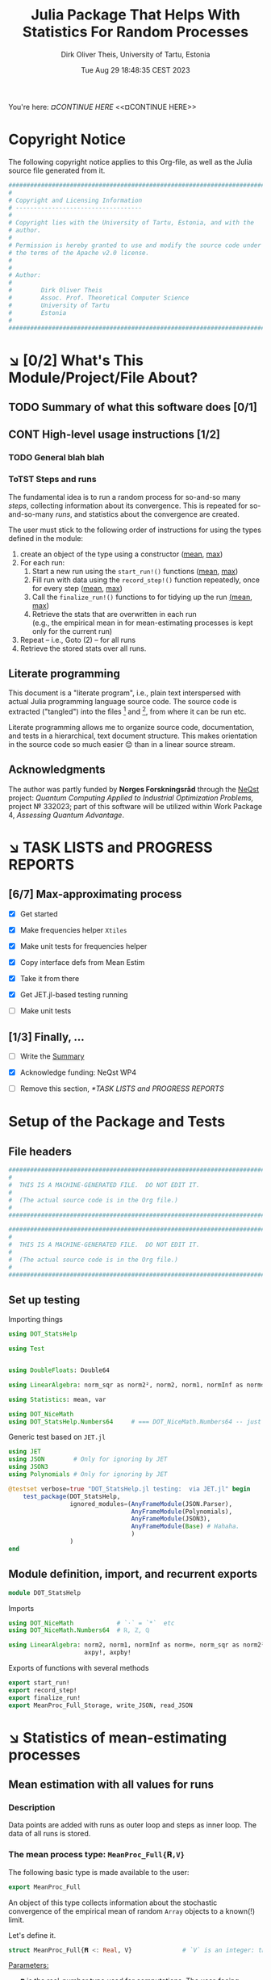 #+TITLE:  Julia Package That Helps With Statistics For Random Processes
#+AUTHOR: Dirk Oliver Theis, University of Tartu, Estonia
#+EMAIL:  dotheis@ut.ee
#+DATE:   Tue Aug 29 18:48:35 CEST 2023

#+STARTUP: latexpreview
#+STARTUP: show2levels
#+BIBLIOGRAPHY: ../../DOT_LaTeX/dirks.bib
#+PROPERTY: header-args :eval never :comments link :exports code
#+SEQ_TODO: TODO DOING CONT In-Tst ARGH ↘️ | ToTST DONE

You're here: [[¤CONTINUE HERE][¤CONTINUE HERE]] <<¤CONTINUE HERE>>


* Copyright Notice

   The following copyright notice applies to this Org-file, as well as the Julia source file generated from it.

   #+BEGIN_SRC julia :tangle src/DOT_StatsHelp.jl
     #########################################################################
     #                                                                       #
     # Copyright and Licensing Information                                   #
     # -----------------------------------                                   #
     #                                                                       #
     # Copyright lies with the University of Tartu, Estonia, and with the    #
     # author.                                                               #
     #                                                                       #
     # Permission is hereby granted to use and modify the source code under  #
     # the terms of the Apache v2.0 license.                                 #
     #                                                                       #
     #                                                                       #
     # Author:                                                               #
     #                                                                       #
     #        Dirk Oliver Theis                                              #
     #        Assoc. Prof. Theoretical Computer Science                      #
     #        University of Tartu                                            #
     #        Estonia                                                        #
     #                                                                       #
     #########################################################################
   #+END_SRC


* ↘️ [0/2] What's This Module/Project/File About?
** TODO Summary of what this software does [0/1]               <<summary>>
** CONT High-level usage instructions [1/2]                    <<hl-usage>>
*** TODO General blah blah
*** ToTST Steps and runs
     The fundamental idea is to run a random process for so-and-so many /steps/, collecting information about its
     convergence.  This is repeated for so-and-so-many /runs/, and statistics about the convergence are created.

     The user must stick to the following order of instructions for using the types defined in the module:

       1. create an object of the type using a constructor ([[mp-constructor][mean]], [[max-constructor][max]])
       2. For each run:
          1. Start a new run using the ~start_run!()~ functions ([[mp-start][mean]], [[max-start][max]])
          2. Fill run with data using the ~record_step!()~ function repeatedly, once for every step ([[mp-record][mean]], [[max-record][max]])
          3. Call the ~finalize_run!()~ functions to for tidying up the run [[mp-finalize][(mean]], [[max-finalize][max]])
          4. Retrieve the stats that are overwritten in each run \\
             (e.g., the empirical mean in for mean-estimating processes is kept only for the current run)
       3. Repeat -- i.e., Goto (2) --  for all runs
       4. Retrieve the stored stats over all runs.

** Literate programming

   This document is a "literate program", i.e., plain text interspersed with actual Julia programming language
   source code.  The source code is extracted ("tangled") into the files [fn:: ~src/DOT_StatsHelp.jl~] and [fn::
   ~tmp/runtests.jl~], from where it can be run etc.

   Literate programming allows me to organize source code, documentation, and tests in a hierarchical, text
   document structure.  This makes orientation in the source code so much easier 😊 than in a linear source stream.

** Acknowledgments

    The author was partly funded by *Norges Forskningsråd* through the [[https://www.sintef.no/en/projects/2022/neqst-quantum-computing-applied-to-industrial-optimization-problems/][NeQst]] project: /Quantum Computing Applied to
    Industrial Optimization Problems,/ project № 332023; part of this software will be utilized within Work Package
    4, /Assessing Quantum Advantage/.


* ↘️ TASK LISTS and PROGRESS REPORTS
** [6/7] Max-approximating process

     + [X] Get started
     + [X] Make frequencies helper ~Xtiles~
     + [X] Make unit tests for frequencies helper

     + [X] Copy interface defs from Mean Estim
     + [X] Take it from there
     + [X] Get JET.jl-based testing running
     + [ ] Make unit tests

** [1/3] Finally, ...

     + [ ] Write the [[summary][Summary]]

     + [X] Acknowledge funding: NeQst WP4

     + [ ] Remove this section, [[*TASK LISTS and PROGRESS REPORTS]]



* Setup of the Package and Tests
** File headers

    #+BEGIN_SRC julia :tangle src/DOT_StatsHelp.jl
      ###########################################################################
      #                                                                         #
      #  THIS IS A MACHINE-GENERATED FILE.  DO NOT EDIT IT.                     #
      #                                                                         #
      #  (The actual source code is in the Org file.)                           #
      #                                                                         #
      ###########################################################################
    #+END_SRC

    #+BEGIN_SRC julia :tangle test/runtests.jl
      ###########################################################################
      #                                                                         #
      #  THIS IS A MACHINE-GENERATED FILE.  DO NOT EDIT IT.                     #
      #                                                                         #
      #  (The actual source code is in the Org file.)                           #
      #                                                                         #
      ###########################################################################
    #+END_SRC

** Set up testing
**** Importing things
      #+BEGIN_SRC julia :tangle test/runtests.jl
        using DOT_StatsHelp

        using Test


        using DoubleFloats: Double64

        using LinearAlgebra: norm_sqr as norm2², norm2, norm1, normInf as norm∞

        using Statistics: mean, var

        using DOT_NiceMath
        using DOT_StatsHelp.Numbers64     # === DOT_NiceMath.Numbers64 -- just making sure we get the same!
      #+END_SRC

**** Generic test based on ~JET.jl~
    #+BEGIN_SRC julia :tangle test/runtests.jl
      using JET
      using JSON        # Only for ignoring by JET
      using JSON3
      using Polynomials # Only for ignoring by JET

      @testset verbose=true "DOT_StatsHelp.jl testing:  via JET.jl" begin
          test_package(DOT_StatsHelp,
                       ignored_modules=(AnyFrameModule(JSON.Parser),
                                        AnyFrameModule(Polynomials),
                                        AnyFrameModule(JSON3),
                                        AnyFrameModule(Base) # Hahaha.
                                        )
                       )
      end
    #+END_SRC

** Module definition, import, and recurrent exports

    #+BEGIN_SRC julia :tangle src/DOT_StatsHelp.jl
      module DOT_StatsHelp
    #+END_SRC

    Imports

    #+BEGIN_SRC julia :tangle src/DOT_StatsHelp.jl
      using DOT_NiceMath            # `⋅` = `*`  etc
      using DOT_NiceMath.Numbers64  # ℝ, ℤ, ℚ

      using LinearAlgebra: norm2, norm1, normInf as norm∞, norm_sqr as norm2²,
                           axpy!, axpby!
    #+END_SRC

    Exports of functions with several methods

     #+BEGIN_SRC julia :tangle src/DOT_StatsHelp.jl
       export start_run!
       export record_step!
       export finalize_run!
       export MeanProc_Full_Storage, write_JSON, read_JSON
     #+END_SRC


* ↘️ Statistics of mean-estimating processes


** Mean estimation with all values for runs
*** Description

    Data points are added with runs as outer loop and steps as inner loop.  The data of all runs is stored.

*** The mean process type: ~MeanProc_Full{𝐑,V}~                   <<¤MP-full--struct>>

     The following basic type is made available to the user:

     #+BEGIN_SRC julia :tangle src/DOT_StatsHelp.jl
       export MeanProc_Full
     #+END_SRC

     An object of this type collects information about the stochastic convergence of the empirical mean of random
     ~Array~ objects to a known(!) limit.

    Let's define it.

     #+BEGIN_SRC julia :tangle src/DOT_StatsHelp.jl
       struct MeanProc_Full{𝐑 <: Real, V}              # `V` is an integer: the valency of the tensor
     #+END_SRC

     _Parameters:_

     + ~𝐑~ is the real-number type used for computations.  The user-facing [[mp-constructor][constructor]] defaults this to
       ~NiceMath~'s ~ℝ~, which, here is ~Float64~.  If you are worried that cancellations affect the accuracy of
       the overall outcome, use something the package ~DoubleFloats~, or even, if you're patient, ~BigFloats~.

     + ~V~ is a non-negative integer that gives the valency of the tensors that are being averaged, i.e., ~V~ $=1$
       for a vectors, ~V~ $=2$ for matrices, etc.  With ~V~ $=0$ you get scalars.[fn:: Almost -- it's not the same
       type in Julia.]

**** Fields and inner constructor

      #+BEGIN_SRC julia :tangle src/DOT_StatsHelp.jl
        #            Input for run
        curr_true_μ  ::Array{ℝ, V} #                      size: dimension

        #            Output of run
        curr_emp_μ   ::Array{𝐑, V} #                      size: dimension

        #            Overall output
        err2²        ::Array{ℝ,2}  # 2-norm of tensor; \
        err1         ::Array{ℝ,2}  # 1-norm  ~          | size: `steps` ✕ `runs`
        err∞         ::Array{ℝ,2}  # ∞-norm  ~         /
        emp_var      ::Vector{𝐑}   #                      size: `runs`

        #             Work space
        ␣ws          ::Array{𝐑,V}  #                      size: dimension

        #             Counters
        𝐫            ::Ref{Int}    # index of current run (i.e., 0 ⪮ before first run)
        𝐬            ::Ref{Int}    # index of current step (i.e., 0 ⪮ before first step)

        #
        # Convenience constructor -- not for the user
        #
        function
        MeanProc_Full{𝐑,V}(;
                   curr_true_μ ::Array{ℝ,V}, curr_emp_μ ::Array{𝐑,V}, emp_var ::Vector{𝐑},
                   err2² ::Array{ℝ,2}, err1 ::Array{ℝ,2}, err∞ ::Array{ℝ,2}, ␣ws ::Array{𝐑,V}) where{𝐑,V}
            new(curr_true_μ, curr_emp_μ, err2², err1, err∞, emp_var, ␣ws,
                0,0)
        end
      #+END_SRC

      #+BEGIN_SRC julia   :tangle src/DOT_StatsHelp.jl   :noweb no-export :noweb-prefix no
        end
      #+END_SRC

*** Usage

     The [[hl-usage][high-level usage instructios]] are above.  Note that the empirical mean of a run is not stored, it's
     overwritten by the next run.

     There are inquiry functions for retrieving the stats: In #4, user can retrieve:

       + The square error over the steps of the run, e.g.,           ~err2²(  mp ; run=9, step=27)~
       + The 1-norm of the error over the steps, e.g.,               ~err1(   mp ; run=9, step=27)~
       + The infty-norm of the error over the steps, e.g.,           ~err∞(   mp ; run=9, step=27)~
       + The empirical variance of the estimator for the run,, e.g., ~emp_var(mp ; run=9, step=27)~

       + For step 2.4, there's also the function:                    ~curr_emp_μ(mp)~

     The inquiry functions
     #+BEGIN_SRC julia :tangle src/DOT_StatsHelp.jl

       export err2², err1, err∞, emp_var, curr_emp_μ

     #+END_SRC
     are inconvenient for plotting and whatnot, where direct access to the matrices is better.  The implementations
     of the inquiry functions make clear how that works:

     #+BEGIN_SRC julia :tangle src/DOT_StatsHelp.jl
       err2²(  s ::MeanProc_Full{𝐑,V}; run ::Int, step ::Int) where{𝐑,V} = ( @assert (1,1)≤(run,step)≤(s.𝐫[],s.𝐬[]); s.err2²[step,run] )
       err1(   s ::MeanProc_Full{𝐑,V}; run ::Int, step ::Int) where{𝐑,V} = ( @assert (1,1)≤(run,step)≤(s.𝐫[],s.𝐬[]); s.err1[ step,run] )
       err∞(   s ::MeanProc_Full{𝐑,V}; run ::Int, step ::Int) where{𝐑,V} = ( @assert (1,1)≤(run,step)≤(s.𝐫[],s.𝐬[]); s.err∞[ step,run] )
       emp_var(s ::MeanProc_Full{𝐑,V}; run ::Int)             where{𝐑,V} = ( @assert 1    ≤run ≤ s.𝐫[]             ; s.emp_var[run]    )

       curr_emp_μ(s ::MeanProc_Full{𝐑,V})                     where{𝐑,V} = ( @assert 1 ≤ s.𝐫[]                     ; s.curr_emp_μ      )
     #+END_SRC

     #+BEGIN_CENTER
     *Warning!*

     Don't forget that the empirical variance is only available after calling [[mp-finalize][~finalize_run!()~]]
     #+END_CENTER

*** User-facing constructor for ~MeanProc_Full~
     <<mp-constructor>>

     The constructor takes the following arguments.

       + The dimension of the underlying tensors, e.g., ~()~ for valency-0 tensors;
       + The number of steps in each run;
       + The number of runs.

     #+BEGIN_SRC julia :tangle src/DOT_StatsHelp.jl
       function MeanProc_Full(dimension ::NTuple{V,Int}
                              ;
                              steps :: Int,
                              runs  :: Int,
                              𝐑     :: Type{<:Real} = ℝ)  ::MeanProc_Full     where{V}
     #+END_SRC

**** Implementation

      #+BEGIN_SRC julia :tangle src/DOT_StatsHelp.jl
        curr_true_μ   = Array{ℝ,V}(undef, dimension )
        curr_emp_μ    = Array{𝐑,V}(undef, dimension )   ; curr_emp_μ   .= 𝐑(0)
        ␣ws           = Array{𝐑,V}(undef, dimension )

        err2²         = Array{ℝ,2}(undef, steps,runs)
        err1          = Array{ℝ,2}(undef, steps,runs)
        err∞          = Array{ℝ,2}(undef, steps,runs)
        emp_var       = Array{𝐑,1}(undef, runs)         ; emp_var .= 𝐑(0)

        s = MeanProc_Full{𝐑,V}( ; curr_true_μ, curr_emp_μ,
                             err2², err1, err∞, emp_var,  ␣ws)
        ␣integrity_check(s)
        return s
      #+END_SRC

      That's it!

      #+BEGIN_SRC julia :tangle src/DOT_StatsHelp.jl
        end #^ MeanProc_Full constructor
      #+END_SRC

*** Helper functions and integrity check

     The following helper functions are not exported, but can be used by the desperate user.

     _Info about sizes of arrays._

     #+BEGIN_SRC julia :tangle src/DOT_StatsHelp.jl
       valency(        s ::MeanProc_Full{𝐑,V} ) where{𝐑,V}    = V
       dimension(      s ::MeanProc_Full{𝐑,V} ) where{𝐑,V}    = size( s.curr_true_μ )
       numo_stepsruns( s ::MeanProc_Full{𝐑,V} ) where{𝐑,V}    = size( s.err2²       )
       numo_steps(     s ::MeanProc_Full{𝐑,V} ) where{𝐑,V}    = numo_stepsruns(s) |> first
       numo_runs(      s ::MeanProc_Full{𝐑,V} ) where{𝐑,V}    = numo_stepsruns(s) |> last
     #+END_SRC

     _Data integrity check_ that throws an exception if there's a problem (otherwise returns nothing).

     #+BEGIN_SRC julia :tangle src/DOT_StatsHelp.jl
       function ␣integrity_check(s ::MeanProc_Full{𝐑,V}) ::Nothing  where{𝐑,V}
     #+END_SRC

**** Implementation
      #+BEGIN_SRC julia :tangle src/DOT_StatsHelp.jl
            @assert size( s.curr_true_μ ) == dimension(s) == size( s.curr_emp_μ  )

            let steps  = numo_steps(s),
                runs   = numo_runs(s),
                dim    = dimension(s)

                @assert steps > 1
                @assert runs  ≥ 1

                @assert 0 ≤ s.𝐫[] ≤ runs
                @assert 0 ≤ s.𝐬[] ≤ steps
                @assert s.𝐫[] ≥ 1 || s.𝐬[] == 0

                @assert size(     s.err2²       ) == (steps,runs)
                @assert size(     s.err1        ) == (steps,runs)
                @assert size(     s.err∞        ) == (steps,runs)
                @assert size(     s.emp_var     ) == (runs,)

                @assert size(     s.␣ws         ) == dim
            end #^ let
            return nothing
        end
      #+END_SRC

*** Starting a new run: ~start_run!()~                            <<mp-start>>

     When a new run starts, the true mean has to be recorded, the indices 𝐫 and 𝐬 for run and step, resp., have to
     be set up, and the empirical data has to be initialized.

     #+BEGIN_SRC julia :tangle src/DOT_StatsHelp.jl
       function start_run!(s      :: MeanProc_Full{𝐑,V}
                           ;
                           true_μ :: Array{ℝ,V} ) ::Nothing  where{𝐑,V}
     #+END_SRC

**** Working with valency-0 tensors -- aka 0-dimensional arrays
     :PROPERTIES:
     :header-args: :tangle no :session JULIA-1 :eval yes :results output :exports both
     :END:

     The Julia function ~fill()~ can create a valency-0 tensor (0-dimensional array) from a scalar:

     #+BEGIN_SRC julia :tangle no
       a = fill( 3.141 )
     #+END_SRC

     #+RESULTS:
     : 0-dimensional Array{Float64, 0}:
     : 3.141

     #+BEGIN_SRC julia :tangle no
       typeof( a )
     #+END_SRC

     #+RESULTS:
     : Array{Float64, 0}

     #+BEGIN_SRC julia :tangle no
       a .- π
     #+END_SRC

     #+RESULTS:
     : -0.0005926535897931018

     #+BEGIN_SRC julia :tangle no
       a .-= π
     #+END_SRC

     #+RESULTS:
     : 0-dimensional Array{Float64, 0}:
     : -0.0005926535897931018

**** Implementation of ~start_run!()~
      #+BEGIN_SRC julia :tangle src/DOT_StatsHelp.jl
            ␣integrity_check(s)


            if    s.𝐫[] > 0         @assert s.𝐬[] == numo_steps(s)
            else                    @assert s.𝐬[] == 0               end

            s.𝐫[] += 1            ; @assert s.𝐫[] ≤ numo_runs(s)
            s.𝐬[]  = 0

            @assert size(true_μ) == dimension(s)

            let 𝐫 = s.𝐫[],
                𝐬 = s.𝐬[]

                s.curr_true_μ .= true_μ
                s.curr_emp_μ  .= 𝐑(0)
                s.emp_var[𝐫]   = 𝐑(0)

            end
            nothing;
        end #^ start_run!()
      #+END_SRC

*** Adding data of a step: ~record_step!()~
     <<mp-record>>

     #+BEGIN_SRC julia :tangle src/DOT_StatsHelp.jl
       function record_step!(s ::MeanProc_Full{𝐑,V}
                             ;
                             𝐸 ::Array{ℝ,V} ) ::Nothing  where{𝐑,V}
     #+END_SRC

**** Implementation
      #+BEGIN_SRC julia :tangle src/DOT_StatsHelp.jl
        ␣integrity_check(s)

        (;curr_true_μ, curr_emp_μ, err2², err1, err∞, emp_var, ␣ws) = s


        s.𝐬[] += 1            ; @assert s.𝐬[] ≤ numo_steps(s)

        let 𝐫     = s.𝐫[],
            𝐬     = s.𝐬[],
            steps = numo_steps(s)

            #
            # Note order between emp var and emp μ
            #
            # emp_var[𝐫]   = (𝐬-1) ⋅ emp_var[𝐫]  / 𝐬    +   (𝐬-1) ⋅ norm2²( curr_emp_μ - 𝐸 ) / 𝐬²
            # curr_emp_μ  .= (𝐬-1) ⋅ curr_emp_μ / 𝐬   +   𝐸 / 𝐬

            ␣ws         .= curr_emp_μ
            axpby!(-1/𝐬, 𝐸,  1/𝐬, ␣ws)
            emp_var[𝐫]   = (𝐬-1) ⋅ (   emp_var[𝐫]  / 𝐬    +   norm2²( ␣ws )   )
                          # will be corrected for bias in finalize_run!()

            axpby!( 1/𝐬, 𝐸, (𝐬-1)/𝐬, curr_emp_μ)

            #
            # Errors
            #
            ␣ws         .= curr_emp_μ - curr_true_μ

            err2²[𝐬,𝐫]   = norm2²(␣ws)
            err1[ 𝐬,𝐫]   = norm1(␣ws)
            err∞[ 𝐬,𝐫]   = norm∞(␣ws)
        end #^ let
        nothing;
        end #^ record_step!()
      #+END_SRC

*** Finalizing a run: ~finalize_run!()~                           <<mp-finalize>>

     The ~finalize_run!()~ function must be called after all data points have been added.  It removes the bias
     from the empirical variance.

     #+BEGIN_SRC julia :tangle src/DOT_StatsHelp.jl
       function finalize_run!(s ::MeanProc_Full{𝐑,V}) ::Nothing                  where{𝐑,V}
     #+END_SRC

**** Implementation
      #+BEGIN_SRC julia :tangle src/DOT_StatsHelp.jl
            ␣integrity_check(s)

            @assert s.𝐬[] == numo_steps(s)

            #
            # Un-bias empirical variance:
            #
            let 𝐫     = s.𝐫[],
                𝐬     = s.𝐬[]

                s.emp_var[ 𝐫 ] *= 𝐬 / 𝐑(𝐬-1)
            end
            nothing;
        end #^ finalize_run!()
      #+END_SRC
*** Storage and JSON export-import
**** Storage struct

      #+BEGIN_SRC julia   :tangle src/DOT_StatsHelp.jl   :noweb no-export :noweb-prefix no
        @kwdef struct MeanProc_Full_Storage{V}
            dim          ::NTuple{V,Int}
            steps_runs   ::Tuple{Int,Int}

            curr_true_μ  ::Array{ℝ,1} # was: V
            curr_emp_μ   ::Array{ℝ,1} #      V
            err2²        ::Array{ℝ,1} #      2
            err1         ::Array{ℝ,1} #      2
            err∞         ::Array{ℝ,1} #      2

            emp_var      ::Vector{ℝ}
        end
      #+END_SRC

***** Constructor: ~MeanProc_Full~ to ~MeanProc_Full_Storage~

       #+BEGIN_SRC julia   :tangle src/DOT_StatsHelp.jl   :noweb no-export :noweb-prefix no
         function MeanProc_Full_Storage(mp ::MeanProc_Full{ℝ,V}) ::MeanProc_Full_Storage{V} where{V}
             dim                         = size( mp.curr_true_μ )
             steps_runs ::Tuple{Int,Int} = size( mp.err2²       )

             return MeanProc_Full_Storage{V}(;
                                    dim         = dim,
                                    steps_runs  = steps_runs,
                                    curr_true_μ = reshape(mp.curr_true_μ , (length(mp.curr_true_μ),) ),
                                    curr_emp_μ  = reshape(mp.curr_emp_μ  , (length(mp.curr_emp_μ ),) ),
                                    err2²       = reshape(mp.err2²       , (length(mp.err2²      ),) ),
                                    err1        = reshape(mp.err1        , (length(mp.err1       ),) ),
                                    err∞        = reshape(mp.err∞        , (length(mp.err∞       ),) ),
                                    emp_var     =         mp.emp_var
                                    )
         end
       #+END_SRC

***** Constructor: ~MeanProc_Full_Storage~ to ~MeanProc_Full~

       #+BEGIN_SRC julia   :tangle src/DOT_StatsHelp.jl   :noweb no-export :noweb-prefix no
         function MeanProc_Full(mpio ::MeanProc_Full_Storage{V}) ::MeanProc_Full{ℝ,V}    where{V}
             return MeanProc_Full{ℝ,V}(;
                                  curr_true_μ = reshape(mpio.curr_true_μ , mpio.dim       ),
                                  curr_emp_μ  = reshape(mpio.curr_emp_μ  , mpio.dim       ),
                                  err2²       = reshape(mpio.err2²       , mpio.steps_runs),
                                  err1        = reshape(mpio.err1        , mpio.steps_runs),
                                  err∞        = reshape(mpio.err∞        , mpio.steps_runs),
                                  emp_var     =         mpio.emp_var,
                                  ␣ws         = Array{ℝ,V}( undef,  ((0 for j=1:V)...,)  )
                                  )
         end
       #+END_SRC

**** JSON-IO functions

      #+BEGIN_SRC julia   :tangle src/DOT_StatsHelp.jl   :noweb no-export :noweb-prefix no
        using JSON3
      #+END_SRC

      #+BEGIN_SRC julia   :tangle src/DOT_StatsHelp.jl   :noweb no-export :noweb-prefix no
        function write_JSON(mp ::MeanProc_Full{ℝ,V}) ::String      where{V}
            return JSON3.write( MeanProc_Full_Storage( mp ) )
        end
      #+END_SRC

      #+BEGIN_SRC julia   :tangle src/DOT_StatsHelp.jl   :noweb no-export :noweb-prefix no
        function read_JSON(json ::AbstractString; V ::Int) ::MeanProc_Full
            return MeanProc_Full( JSON3.read(json, MeanProc_Full_Storage{V}) )
        end
      #+END_SRC

*** Tests for the all-vals mean process
**** Set up testset

      #+BEGIN_SRC julia :tangle test/runtests.jl
        @testset verbose=true "DOT_StatsHelp.jl testing: Test MeanProc_Full{}" begin
      #+END_SRC

**** Test with valency 0

      #+BEGIN_SRC julia :tangle test/runtests.jl
        function test__meanestim_0(;runs=1:10,steps=2:4:20)
            for 𝐑 ∈ (Double64,Float64)
                for (curr_runs,curr_steps) in Iterators.product(runs,steps)

                    data = 100*randn(curr_steps,curr_runs)

                    mp = MeanProc_Full( () ; steps=curr_steps, runs=curr_runs, 𝐑)

                    for run = 1:curr_runs

                        start_run!(mp ; true_μ = fill(0.0) )

                        for step = 1:curr_steps
                            record_step!(mp ; 𝐸 = fill(data[step,run]) )
                            @test curr_emp_μ(mp)[]  ≈ mean( @view data[1:step,run] )
                        end
                        finalize_run!(mp)

                        @test emp_var(mp;run)         ≈ var(  @view data[:,run] )

                        for step=1:curr_steps
                            @test  err2²(mp;run,step) ≈ mean( data[1:step,run] ) |> abs²
                        end
                        @test all(
                            err1(mp;run,step)         ≈ mean( data[1:step,run] ) |> abs
                            for step=1:curr_steps
                                )
                        @test all(
                            err∞(mp;run,step)         ≈ mean( data[1:step,run] ) |> abs
                        for step=1:curr_steps
                            )

                    end #^ for run

                    if 𝐑 == Float64
                        jsonstr = write_JSON(mp)
                        mp2     = read_JSON(jsonstr;V=0)

                        @test mp.curr_true_μ  == mp2.curr_true_μ
                        @test mp.curr_emp_μ   == mp2.curr_emp_μ
                        @test mp.err2²        == mp2.err2²
                        @test mp.err1         == mp2.err1
                        @test mp.err∞         == mp2.err∞
                        @test mp.emp_var      == mp2.emp_var
                    end

                end #^ for curr_...
            end #^ for 𝐑
        end #^ test__meanestim_0()
      #+END_SRC

      Run it:

      #+BEGIN_SRC julia :tangle test/runtests.jl
        @testset "Valency-0 tests" begin
            test__meanestim_0()
        end
      #+END_SRC

**** Test with valency 1

      #+BEGIN_SRC julia :tangle test/runtests.jl
        function test__meanestim_1(;runs=1:3:9,steps=2:5:12)
            for 𝐑 ∈ (Double64,Float64)
                for (curr_runs,curr_steps) in Iterators.product(runs,steps)

                    dim  = 31

                    data = [ randn(dim) for s=1:curr_steps, r=1:curr_runs ]

                    mp = MeanProc_Full( (dim,) ; steps=curr_steps, runs=curr_runs, 𝐑)

                    for run = 1:curr_runs

                        start_run!(mp ; true_μ = zeros(31) )

                        for step = 1:curr_steps
                            record_step!(mp ; 𝐸 = data[step,run] )
                            @test curr_emp_μ(mp)  ≈ mean( @view data[1:step,run] )
                        end
                        finalize_run!(mp)

                        @test emp_var(mp;run)         ≈ var( @view data[:,run] ) |> norm1 # Julia `var` returns array

                        for step=1:curr_steps
                            @test  err2²(mp;run,step) ≈ mean( data[1:step,run] ) |> norm2²
                        end
                        @test all(
                            err1(mp;run,step)         ≈ mean( data[1:step,run] ) |> norm1
                            for step=1:curr_steps
                        )
                        @test all(
                            err∞(mp;run,step)         ≈ mean( data[1:step,run] ) |> norm∞
                            for step=1:curr_steps
                        )

                    end #^ for run

                    if 𝐑 == Float64
                        jsonstr = write_JSON(mp)
                        mp2     = read_JSON(jsonstr;V=1)

                        @test mp.curr_true_μ  == mp2.curr_true_μ
                        @test mp.curr_emp_μ   == mp2.curr_emp_μ
                        @test mp.err2²        == mp2.err2²
                        @test mp.err1         == mp2.err1
                        @test mp.err∞         == mp2.err∞
                        @test mp.emp_var      == mp2.emp_var
                    end

                end #^ for curr_...
            end #^ for 𝐑
        end #^ test__meanestim_1()
      #+END_SRC

      Run it:

      #+BEGIN_SRC julia :tangle test/runtests.jl
        @testset "Valency-1 tests" begin
            test__meanestim_1()
        end
      #+END_SRC

**** Test with valency 2

      #+BEGIN_SRC julia :tangle test/runtests.jl
        function test__meanestim_2(;runs=1:3:9,steps=2:5:12)
            for 𝐑 ∈ (Double64,Float64)
                for (curr_runs,curr_steps) in Iterators.product(runs,steps)

                    sz  = (7,13)

                    data = [ randn(sz) for s=1:curr_steps, r=1:curr_runs ]

                    mp = MeanProc_Full( (sz) ; steps=curr_steps, runs=curr_runs, 𝐑)

                    for run = 1:curr_runs

                        start_run!(mp ; true_μ = zeros(sz) )

                        for step = 1:curr_steps
                            record_step!(mp ; 𝐸 = data[step,run] )
                            @test curr_emp_μ(mp)  ≈ mean( @view data[1:step,run] )
                        end
                        finalize_run!(mp)

                        @test emp_var(mp;run)         ≈ var( @view data[:,run] ) |> norm1 # Julia `var` returns array

                        for step=1:curr_steps
                            @test  err2²(mp;run,step) ≈ mean( data[1:step,run] ) |> norm2²
                        end
                        @test all(
                            err1(mp;run,step)         ≈ mean( data[1:step,run] ) |> norm1
                            for step=1:curr_steps
                        )
                        @test all(
                            err∞(mp;run,step)         ≈ mean( data[1:step,run] ) |> norm∞
                            for step=1:curr_steps
                        )

                    end #^ for run

                    if 𝐑 == Float64
                        jsonstr = write_JSON(mp)
                        mp2     = read_JSON(jsonstr;V=2)

                        @test mp.curr_true_μ  == mp2.curr_true_μ
                        @test mp.curr_emp_μ   == mp2.curr_emp_μ
                        @test mp.err2²        == mp2.err2²
                        @test mp.err1         == mp2.err1
                        @test mp.err∞         == mp2.err∞
                        @test mp.emp_var      == mp2.emp_var
                    end

                end #^ for curr_...
            end #^ for 𝐑
        end #^ test__meanestim_1()
      #+END_SRC

      Run it:

      #+BEGIN_SRC julia :tangle test/runtests.jl
        @testset "Valency-2 tests" begin
            test__meanestim_2()
        end
      #+END_SRC

**** End of testset

      #+BEGIN_SRC julia :tangle test/runtests.jl
        end #^ testset
      #+END_SRC


** ↘️ [6/9] Mean-estimation with a quantile over runs
*** Description

    Data points are added with runs as /inner/ loop and steps as /outer/ loop.  Over the runs, only a given
    quantile is stored.

    Data points are vanilla real numbers (i.e., valency-0 tensors, but not of tensor type).

*** ToTST The type ~MeanProc_Qtl{𝐑}~

     The following basic type is made available to the user:

     #+BEGIN_SRC julia :tangle src/DOT_StatsHelp.jl
       export MeanProc_Qtl
       struct MeanProc_Qtl{𝐑 <: Real}
     #+END_SRC


     See [[¤MP-full--struct][text for ~MeanProc_Full~ for]] explanations about the parameters ~𝐑~; this type stores only valency-0
     tensors, i.e., real numbers.

**** Fields and inner constructor

      #+BEGIN_SRC julia   :tangle src/DOT_StatsHelp.jl   :noweb no-export :noweb-prefix no
        numo_steps      ::Int         #                      no need-to-know, just pest control

        #               Input for run
        δ               ::ℝ           #                      the quantile
        true_μ          ::ℝ           #                      constant over runs!
        ε₀              ::ℝ           # correction for `true_μ` close to 0

        #               Result of step
        curr_emp_μ      ::Vector{𝐑}   #                      length: `runs`
        err             ::Vector{ℝ}   # relative error       length: `runs`
        emp_var         ::Vector{𝐑}   #                      length: `runs`

        #               Overall output
        err_quants      ::Vector{ℝ}   # the quantiles        length: `steps`
        err_minmax      ::Vector{ℝ}   #                      length: `steps`
        emp_var_minmax  ::Vector{ℝ}   #                      length: `steps`

        #               Work space over steps
        ␣π              ::Vector{Int} # permutation          length: `runs`

        #               Counters
        𝐫               ::Ref{Int}    # index of current run (i.e., 0 ⪮ before first run)
        𝐬               ::Ref{Int}    # index of current step (i.e., 0 ⪮ before first step)

        <<""" Struct MenProc_Qtl convenience constructor """>> ;
      #+END_SRC

      That's it.

      #+BEGIN_SRC julia   :tangle src/DOT_StatsHelp.jl   :noweb no-export :noweb-prefix no
        end #^ struct MeanProc_Qtl
      #+END_SRC

***** Convenience constructor -- *not* for the user!

       This only adds the 0-inits for the references 𝐫, 𝐬.

       #+CAPTION: « ~Struct MenProc_Qtl convenience constructor~ »
       #+NAME:   """ Struct MenProc_Qtl convenience constructor """
       #+BEGIN_SRC julia   :tangle no               :noweb no-export :noweb-prefix no
         function
             MeanProc_Full{𝐑}(  δ ::ℝ
                                ;
                                numo_steps ::Int, true_μ ::ℝ, ε₀ ::ℝ,
                                curr_emp_μ ::Vector{𝐑}, emp_var ::Vector{𝐑}, err ::Vector{ℝ}, ␣π ::Vector{Int},
                                err_quants ::Vector{ℝ}, err_minmax ::Vector{ℝ}, emp_var_minmax ::Vector{ℝ}
                             ) where{𝐑}

             new(numo_steps,
                 δ, true_μ, ε₀,
                 curr_emp_μ, err, emp_var, ␣π,
                 err_quants, err_minmax, emp_var_minmax,
                 0,0)
         end
         #+END_SRC

*** ToTST User-facing constructor

     #+BEGIN_SRC julia   :tangle src/DOT_StatsHelp.jl   :noweb no-export :noweb-prefix no
       function MeanProc_Qtl(δ      :: ℝ
                             ;
                             true_μ :: ℝ,
                             runs   :: Int,
                             steps  :: Int,
                             𝐑      :: Type{<:Real} = ℝ,
                             ε₀     :: ℝ            = 1e-6)
     #+END_SRC

**** Implementation

      #+BEGIN_SRC julia :tangle src/DOT_StatsHelp.jl
        @assert 0 < δ < 1
        @assert isfinite(true_μ)
        @assert runs ≥ 2
        @assert 0 ≤ ε₀ < 0.1

        curr_emp_μ     = zeros( 𝐑,          runs)
        emp_var        = zeros( 𝐑,          runs)
        err            = Vector{ℝ  }(undef, runs)
        ␣π             = collect(1:runs)


        err_quants     = ℝ[] ; sizehint!(err_quants    ,steps)
        err_minmax     = ℝ[] ; sizehint!(err_minmax    ,steps)
        emp_var_minmax = ℝ[] ; sizehint!(emp_var_minmax,steps)

        s = MeanProc_Qtl{𝐑}(δ ; ε₀, numo_steps=steps, true_μ,
                            curr_emp_μ, err, ␣π,
                            err_quants, err_minmax, emp_var_minmax)
        ␣integrity_check(s)
        return s
      #+END_SRC

      That's it!

      #+BEGIN_SRC julia :tangle src/DOT_StatsHelp.jl
        end #^ MeanProc_Qtl constructor
      #+END_SRC

*** ToTST Helper functions and integrity check

      #+BEGIN_SRC julia   :tangle src/DOT_StatsHelp.jl   :noweb no-export :noweb-prefix no
       numo_runs(s ::MeanProc_Qtl{𝐑} ) where{𝐑}     = length(s.curr_emp_μ)
       numo_steps(s ::MeanProc_Qtl{𝐑} ) where{𝐑}    = s.numo_steps
     #+END_SRC

     _Data integrity check_ that throws an exception if there's a problem (otherwise returns nothing).

     #+BEGIN_SRC julia :tangle src/DOT_StatsHelp.jl
       function ␣integrity_check(s ::MeanProc_Qtl{𝐑}) ::Nothing  where{𝐑}
     #+END_SRC

**** Implementation
      #+BEGIN_SRC julia :tangle src/DOT_StatsHelp.jl
        @assert isfinite( s.true_μ )
        @assert 0 < s.δ  < 1
        @assert 0 ≤ s.ε₀ < 0.1

        let runs   = numo_runs(s)
            steps  = numo_steps(s)

            @assert runs  ≥ 2

            @assert 0 ≤ s.𝐫[] ≤ runs
            @assert 0 ≤ s.𝐬[] ≤ steps
            @assert s.𝐬[] ≥ 1 || s.𝐫[] == 0

            @assert size( s.curr_emp_μ     ) == (runs,)
            @assert size( s.err            ) == (runs,)
            @assert size( s.emp_var        ) == (runs,)
            @assert size( s.␣π             ) == (runs,)

            @assert size( s.err_quants     ) ==
                    size( s.err_minmax     ) ==
                    size( s.emp_var_minmax )

            @assert s.𝐬[]-1 ≤ length(s.err_quants) ≤ s.𝐬[] ??????????????????????????

        end #^ let
        return nothing
      #+END_SRC

      #+BEGIN_SRC julia   :tangle src/DOT_StatsHelp.jl   :noweb no-export :noweb-prefix no
        end #^ ␣integrity_check(::MeanProc_Qtl)
      #+END_SRC

*** ToTST Starting a new step: ~start_step!()~

     #+BEGIN_SRC julia   :tangle src/DOT_StatsHelp.jl   :noweb no-export :noweb-prefix no
       function start_step!(s ::MeanProc_Qtl{𝐑}) ::Nothing

           ␣integrity_check(s)


           if    s.𝐬[] > 0         @assert s.𝐫[] == numo_runs(s)
           else                    @assert s.𝐫[] == 0               end

           s.𝐬[] += 1            ; @assert s.𝐬[] ≤ numo_steps(s)
           s.𝐫[]  = 0

           nothing;
       end #^ start_run!()
     #+END_SRC

*** ToTST Adding a data point: ~record_run!()~

     #+BEGIN_SRC julia   :tangle src/DOT_StatsHelp.jl   :noweb no-export :noweb-prefix no
       function record_run!( s ::MeanProc_Qtl{𝐑}
                             ;
                             𝐸 ::ℝ              ) ::Nothing  where{𝐑}

           ␣integrity_check(s)

           @assert isfinite(𝐸)
           @assert s.𝐬[] ≥ 1
           @assert s.𝐫[] < numo_runs(s)

           let
               ( ;
                 δ, true_μ,
                 curr_emp_μ,
                 err,
                 emp_var,
                 𝐫, 𝐬          ) = s

               𝐫[] += 1

               𝑟 = 𝐫[]
               𝑠 = 𝐬[]


               let old_μ = curr_emp_μ[𝑟],

                   emp_var[𝑟] =
                       if      𝑠 == 1      𝐑(0)
                       elseif  𝑠 == 2      (old_μ − (old_μ+𝐸)/2)^2 + (𝐸 − (old_μ+𝐸)/2)^2
                       else
                           old_emp_var = emp_var[𝑟] ⋅ (𝑠-1)/𝐑(𝑠-2)
                           old_emp_var +  abs²(old_μ − 𝐸)/𝑠
                       end
               end #^ let


               curr_emp_μ[𝑟] = ( (𝑠-1)⋅curr_emp_μ[𝑟] + 𝐸 ) / 𝑠


               let 𝛥 = abs( curr_emp_μ[𝑟] − true_μ )

                   err[𝑟] = 𝛥 / ( abs(true_μ) + s.ε₀ )

               end
           end #^ let
       end #^ record_run!()
     #+END_SRC

*** ToTST Finalizing a step: ~finalize_step!()~

     This version of ~finalize...()~ returns the quantile.

     #+BEGIN_SRC julia   :tangle src/DOT_StatsHelp.jl   :noweb no-export :noweb-prefix no
       function finalize_step!(s ::MeanProc_Qtl{𝐑}) ::ℝ     where{𝐑}

           ␣integrity_check(s)


           let
               ( ;
                 δ, true_μ,
                 curr_emp_μ,
                 err,
                 emp_var,
                 ␣π,
                 𝐫, 𝐬          ) = s

               push!(s.err_quants    ,
                     let lo = floor(Int, (δ   )⋅runs ),
                         hi = ceil( Int, (δ +1)⋅runs )

                         sortperm!( ␣π, err  ;  alg = PartialQuickSort( lo:hi ) )
                     end
                     )

               push!(          s.err_minmax               ,
                         extrema(err)                      )

               push!(          s.emp_var_minmax           ,
                         extrema(emp_var) |> Tuple{ℝ,ℝ}    )


               𝐬[] += 1

           end #^ let

           ␣integrity_check(s)

           return s.err_quants[end]
       end #^ finalize_step!()
     #+END_SRC

*** TODO Storage and JSON export-import
*** TODO Tests

*** TODO Tests for the quantile mean process
**** TODO Set up testset

      #+BEGIN_SRC julia :tangle test/runtests.jl
        @testset verbose=true "DOT_StatsHelp.jl testing: Test MeanProc_Qtl{}" begin
      #+END_SRC

**** TODO The test

      #+BEGIN_SRC julia :tangle test/runtests.jl
        function test__meanestim_qtl(;runs=1:10,steps=2:4:20)
            for 𝐑 ∈ (Double64,Float64)
                for (curr_runs,curr_steps) in Iterators.product(runs,steps)

                    data = 100*randn(curr_steps,curr_runs)

                    mp = MeanProc_Full( () ; steps=curr_steps, runs=curr_runs, 𝐑)

                    for run = 1:curr_runs

                        start_run!(mp ; true_μ = fill(0.0) )

                        for step = 1:curr_steps
                            record_step!(mp ; 𝐸 = fill(data[step,run]) )
                            @test curr_emp_μ(mp)[]  ≈ mean( @view data[1:step,run] )
                        end
                        finalize_run!(mp)

                        @test emp_var(mp;run)         ≈ var(  @view data[:,run] )

                        for step=1:curr_steps
                            @test  err2²(mp;run,step) ≈ mean( data[1:step,run] ) |> abs²
                        end
                        @test all(
                            err1(mp;run,step)         ≈ mean( data[1:step,run] ) |> abs
                            for step=1:curr_steps
                                )
                        @test all(
                            err∞(mp;run,step)         ≈ mean( data[1:step,run] ) |> abs
                        for step=1:curr_steps
                            )

                    end #^ for run

                    if 𝐑 == Float64
                        jsonstr = write_JSON(mp)
                        mp2     = read_JSON(jsonstr;V=0)

                        @test mp.curr_true_μ  == mp2.curr_true_μ
                        @test mp.curr_emp_μ   == mp2.curr_emp_μ
                        @test mp.err2²        == mp2.err2²
                        @test mp.err1         == mp2.err1
                        @test mp.err∞         == mp2.err∞
                        @test mp.emp_var      == mp2.emp_var
                    end

                end #^ for curr_...
            end #^ for 𝐑
        end #^ test__meanestim_0()
      #+END_SRC

      Run it:

      #+BEGIN_SRC julia :tangle test/runtests.jl
        @testset "Valency-0 tests" begin
            test__meanestim_0()
        end
      #+END_SRC

**** End of testset

      #+BEGIN_SRC julia :tangle test/runtests.jl
        end #^ testset
      #+END_SRC


* CONT [0/9] Statistics of max-approximating processes
** In-Tst Helper-functions for frequencies
*** Description

      The function ~␣xtiles_count!()~ records frequencies: A call to the function [[␣xtiles_count!()][~␣xtiles_count!()~]] registers a
      data point by increasing the frequency for the interval $\left]\pi_{\ell-1},\pi_\ell\right]$ out of
      $\ell=1,\dots,L$ to which it belongs (where $\pi_0 := 0$).

      We require that 1 is in the set of tiles, $\pi$, but 0 isn't.

      This is how to use it.
      + make a tiles tuple using the function [[␣xtiles_make()][~␣xtiles_make()~]]
      + initialize the frequency vector with zeros
      + repeatedly call  [[␣xtiles_count!()][~␣xtiles_count!()~]], for every data point -- which must be in [0,1]
      + the frequency vector will contain the frequencies.

      Here's a pseudo-example:

      #+BEGIN_SRC julia :tangle no
        𝝅     = ␣xtiles_make( [0.5, 0.8,0.9,0.99, 0.999, 1.0])  # 1 ∈ 𝝅  is required!!
        freqs = zeros(ℝ, length(𝝅))
        for j = 1:runs
            pⱼ = gimme_data_point(j)
            ␣xtiles_count!(freqs, 𝝅 ; pⱼ , Δ=1/runs)
        end
      #+END_SRC


      For $\ell \ge 2$, ~freq[ℓ]~ is the frequency of the data points in the interval
      #+BEGIN_CENTER
                        \[
                        \left] \pi_{\ell-1} , \pi_{\ell} \right];
                        \]
      #+END_CENTER
      in the case $\ell=1$, ~freq[1]~ is the frequency of the data points in the interval
      #+BEGIN_CENTER
                        \[
                        \left[ 0 , \pi_{1} \right]
                        \]
      #+END_CENTER

      We require that 1 is in the set of tiles (but 0 isn't).

*** Create tiles tuple

      /We require that 1 is in the set of tiles!/

      #+NAME: ␣xtiles_make()
      #+BEGIN_SRC julia :tangle src/DOT_StatsHelp.jl
        function ␣xtiles_make(_𝝅) ::Tuple
            𝝅 = collect(_𝝅)
            sort!(𝝅)

            @assert allunique( 𝝅 )
            @assert 0.0 < 𝝅[1] ≤ 𝝅[end] == 1.0

            L = length(𝝅) # just saying...
            return (𝝅...,)
        end
      #+END_SRC

*** Store a data point

      #+NAME: ␣xtiles_count!()
      #+BEGIN_SRC julia :tangle src/DOT_StatsHelp.jl
        function ␣xtiles_count!(freqs ::AbstractArray{ℝ},
                                𝝅     ::NTuple{L,ℝ}
                                ;
                                p     ::ℝ,
                                Δ     ::ℝ                 )::NamedTuple    where{L}
            @assert 0-1e-50 ≤ p
            @assert           p ≤ 1+1e-30
            @assert L == length(freqs)

            ℓ = 1
            while ℓ ≤ L   &&   𝝅[ℓ] < p
                ℓ += 1
            end
            ℓ = min(ℓ,L)                  # in case of rounding errors near 1.0

            freqs[ ℓ ] += Δ

            return ( ℓ=ℓ,  lo=get(𝝅,ℓ-1,0.0), hi=𝝅[ℓ] )
        end
      #+END_SRC

*** Let's test it!
**** Main testing function

      #+BEGIN_SRC julia :tangle test/runtests.jl
        function test__xtiles()

            function some_tests__interior(_𝝅)
                L     = length(_𝝅)
                m     = 16
                N     = m⋅L
                𝝅     = DOT_StatsHelp.␣xtiles_make(_𝝅)
                freqs = zeros(ℝ,L)

                for ℓ = 1 : L
                    lo = get(𝝅,ℓ-1,   0.0)
                    hi =     𝝅[ℓ  ]
                    @test lo < hi || (lo==hi && ℓ==L)
                    for j = 1:m
                        p =  lo + (hi-lo)⋅rand()
                        iv = DOT_StatsHelp.␣xtiles_count!(freqs,𝝅 ; p, Δ=1/N)
                        @test iv.lo < p ≤ iv.hi
                    end
                end

                @test sum(freqs) ≈ 1
                for ℓ = 1:L
                    @test freqs[ℓ] ≈ m/N
                end
            end

            function some_tests__boundary(_𝝅)
                L     = length(_𝝅)
                m     = 16
                N     = m⋅L
                𝝅     = DOT_StatsHelp.␣xtiles_make(_𝝅)
                freqs = zeros(ℝ,L)

                for j = 1:m
                    for ℓ = 1:L
                        lo = get(𝝅,ℓ-1,   0.0)
                        hi =     𝝅[ℓ  ]
                        @test lo < hi || (lo==hi && ℓ==L)
                        DOT_StatsHelp.␣xtiles_count!(freqs,𝝅 ; p=hi, Δ=1/N)
                    end
                end

                @test sum(freqs) ≈ 1
                for ℓ = 1:L
                    @test freqs[ℓ] ≈ m/N
                end
            end

            for L = 1:10
                𝝅 = [ rand(L-1)
                      1.0       ]
                some_tests__interior(𝝅)
                some_tests__boundary(𝝅)
            end
        end #^ test__Xtiles()
      #+END_SRC

**** Call the testing function
      #+BEGIN_SRC julia :tangle test/runtests.jl
        @testset verbose=true "DOT_StatsHelp.jl testing: Test Xtiles helper" begin
            test__xtiles()
        end
      #+END_SRC

** In-Tst The max-approx process type: ~MaxProc{L}~

     The following basic type is made available to the user:

     #+BEGIN_SRC julia :tangle src/DOT_StatsHelp.jl
       export MaxProc
     #+END_SRC

     An object of this type collects information about the stochastic convergence of the maximum of random numbers
     to a known(!) limit.

     #+BEGIN_SRC julia :tangle src/DOT_StatsHelp.jl
       mutable struct MaxProc{L}
           # consts
           const 𝝅         ::NTuple{L,ℝ}   # tiles numbers, sorted increasingly (last one must be 1.0)
           const freqs     ::Array{ℝ,2}    #
           const steps     ::Int
           const runs      ::Int

           # mutables
           true_max  ::ℝ
           curr_max  ::ℝ
           𝐫         ::Int    # index of current run (i.e., 0 ⪮ before first run)
           𝐬         ::Int    # index of current step (i.e., 0 ⪮ before first step)
       end
      #+END_SRC

      ~freqs[s,:]~ is the vector of frequencies of the tiles in ~𝝅~, empirically over all data points given
      so far.

** TODO Usage
** In-Tst User-facing constructor for ~MaxApprox~
     <<max-constructor>>

     #+BEGIN_SRC julia :tangle src/DOT_StatsHelp.jl
       function MaxProc(_𝝅
                        ;
                        steps :: Int,
                        runs  :: Int )  ::MaxProc
     #+END_SRC

     About the arguments

     + ~_𝝅~ must be a list (array, tuple, generator, ...) of tiles, as type-~ℝ~ numbers in $\left]0,1\right]$.  *It
       must include 1=100%,* but it must not include 0.

*** Implementation

      #+BEGIN_SRC julia :tangle src/DOT_StatsHelp.jl
            𝝅     = ␣xtiles_make(_𝝅)
            L     = length(𝝅)
            freqs = Array{ℝ,2}(undef,steps,L)
            s     = MaxProc{L}(𝝅, freqs, steps, runs, Inf, Inf, 0,0)
            ␣integrity_check(s)
            return s
        end
      #+END_SRC

** In-Tst Helper functions and integrity check
     #+BEGIN_SRC julia :tangle src/DOT_StatsHelp.jl
       numo_stepsruns( s ::MaxProc{L} ) where{L}    = ( numo_steps(s) , numo_runs(s) )
       numo_steps(     s ::MaxProc{L} ) where{L}    = s.steps
       numo_runs(      s ::MaxProc{L} ) where{L}    = s.runs
      #+END_SRC

     #+BEGIN_SRC julia :tangle src/DOT_StatsHelp.jl
       function ␣integrity_check(s ::MaxProc{L}) ::Nothing where{L}
           @assert L           == length(s.𝝅)  "Crazy bug!!"
           @assert 0 < s.𝝅[1] < s.𝝅[end] == 1.0
           @assert (L,s.steps) == size(s.freqs)
           @assert s.steps     == numo_steps(s)
           @assert s.runs      == numo_runs(s)
           @assert s.steps ≥ 1
           @assert s.runs  ≥ 1

           @assert 0 ≤ s.𝐬 ≤ s.steps
           @assert 0 ≤ s.𝐫 ≤ s.runs
           @assert s.𝐫 ≥ 1 || s.𝐬 == 0

           @assert s.curr_max ≤ s.true_max

           nothing;
       end
     #+END_SRC

** In-Tst Starting a new run: ~start_run!()~
     <<max-start>>

     When a new run starts, the true mean has to be recorded, the indices 𝐫 and 𝐬 for run and step, resp., have to
     be set up, and the empirical data has to be initialized.

     #+BEGIN_SRC julia :tangle src/DOT_StatsHelp.jl
       function start_run!(s        :: MaxProc{L}
                           ;
                           true_max :: ℝ            ) ::Nothing  where{L}
           ␣integrity_check(s)

           if    s.𝐫 > 0           @assert s.𝐬 == numo_steps(s)
           else                    @assert s.𝐬 == 0               end

           s.𝐫 += 1              ; @assert s.𝐫 ≤ numo_runs(s)
           s.𝐬  = 0

           s.true_max = true_max
           s.curr_max = -Inf

           nothing;
       end
     #+END_SRC

** In-Tst Adding data of a step: ~record_step!()~
     <<max-record>>

     #+BEGIN_SRC julia :tangle src/DOT_StatsHelp.jl
       function record_step!(s ::MaxProc{L}
                             ;
                             𝐸 ::ℝ            ) ::Union{ℝ,Nothing}     where{L}
           ␣integrity_check(s)

           @assert 0 ≤ 𝐸 ≤ s.true_max

           (;runs,true_max,𝝅,freqs) = s

           new_max ::Bool = false
           if 𝐸 > s.curr_max
               s.curr_max = 𝐸
               new_max    = true
           end

           s.𝐬        += 1            ; @assert s.𝐬 ≤ numo_steps(s)
           freqsₛ    =  @view freqs[:,s.𝐬]
           (;ℓ,lo,hi) =  ␣xtiles_count!(freqsₛ, 𝝅
                                       ; p = s.curr_max / true_max,  Δ=1/runs)

           if new_max
               @info "New max: $𝐸; ℓ=$ℓ, lo=$lo, hi=$hi"
               return lo
           end
           nothing;
       end #^ record_step!()
     #+END_SRC

** In-Tst Finalizing a run: ~finalize_run!()~                  <<max-finalize>>

    This version of ~finalize...()~ returns the maximum.


     #+BEGIN_SRC julia :tangle src/DOT_StatsHelp.jl
       function finalize_run!(s ::MaxProc{L}) ::ℝ         where{L}
           ␣integrity_check(s)

           @assert s.𝐬 == numo_steps(s)
           @assert 0 ≤ s.curr_max

           return s.curr_max
       end #^ finalize_run!()
     #+END_SRC

** TODO Tests for the max process


* End of module

    #+BEGIN_SRC julia :tangle src/DOT_StatsHelp.jl
      end #^ module SPSA_Shift
    #+END_SRC

    That's it!



* End of the Org File

I'm saying good-bye with some well-meant file-local Emacs variables!

# Local Variables:
# fill-column: 115
# End:
